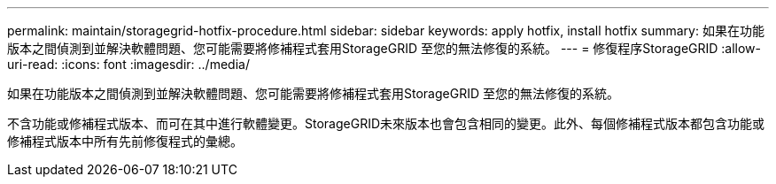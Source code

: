 ---
permalink: maintain/storagegrid-hotfix-procedure.html 
sidebar: sidebar 
keywords: apply hotfix, install hotfix 
summary: 如果在功能版本之間偵測到並解決軟體問題、您可能需要將修補程式套用StorageGRID 至您的無法修復的系統。 
---
= 修復程序StorageGRID
:allow-uri-read: 
:icons: font
:imagesdir: ../media/


[role="lead"]
如果在功能版本之間偵測到並解決軟體問題、您可能需要將修補程式套用StorageGRID 至您的無法修復的系統。

不含功能或修補程式版本、而可在其中進行軟體變更。StorageGRID未來版本也會包含相同的變更。此外、每個修補程式版本都包含功能或修補程式版本中所有先前修復程式的彙總。
